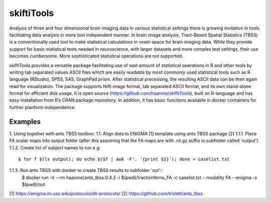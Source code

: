 .. documentation master file, created by sphinx-quickstart 
   You can adapt this file completely to your liking, but it should at least
   contain the root `toctree` directive.

skiftiTools
================================

.. raw:: html

.. role:: red

.. This main document is in `'reStructuredText' ("rst") format

Analysis of three and four dimensional brain imaging data in various statistical settings there is growing invitation in tools facilitating data analysis in more tool independent manner. In brain image analysis, Tract-Based Spatial Statistics (TBSS) is a conventionally used tool to make statistical calculations in voxel-space for brain imaging data. While they provide support for basic statistical tests needed in neuroscience, with larger datasets and more complex test settings, their use becomes cumbersome. More sophisticated statistical operations are not supported.

skiftiTools provides a versatile package facilitating use of vast amount of statistical operations in R and other tools by writing tab separated values ASCII files which are easily readable by most commonly used statistical tools such as R language (RStudio), SPSS, SAS, GraphPad prism. After statistical processing, the resulting ASCII data can be then again read for visualization. The package supports Nifti image format, tab separated ASCII format, and its own stand-alone format for efficient disk usage. It is open source (https://github.com/haanme/skiftiTools), built on R-language and has easy installation from R’s CRAN package repository. In addition, it has basic functions available in docker containers for further planform independence.

.. image:: Figure1.png

Examples
--------

1. Using together with ants TBSS toolbox:
1.1. Align data to ENIGMA [1] template using ants TBSS package [2] 
1.1.1. Place FA scalar maps into output folder (after this assuming that the FA maps are with .nii.gz suffix in    
subfolder called 'output')  \
1.1.2. Create list of subject names to run e g::
   $ for f $(ls output); do echo $($f | awk -F'. '{print $1}'); done > caselist.txt
1.1.3. Run ants TBSS with docker to create TBSS results to subfolder 'out'::
   $ docker run -it --rm haanme/ants_tbss:0.4.2 -i $(pwd)/tractoinferno_FA -c caselist.txt --modality FA --enigma -o 
   $(pwd)/out

[1] https://enigma.ini.usc.edu/protocols/dti-protocols/
[2] https://github.com/trislett/ants_tbss
